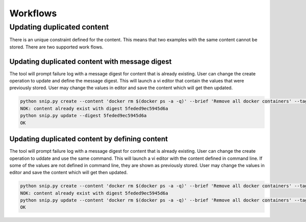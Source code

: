 Workflows
=========

Updating duplicated content
---------------------------

There is an unique constraint defined for the content. This means that two
examples with the same content cannot be stored. There are two supported
work flows.

Updating duplicated content with message digest
~~~~~~~~~~~~~~~~~~~~~~~~~~~~~~~~~~~~~~~~~~~~~~~

The tool will prompt failure log with a message digest for content that is
already existing. User can change the create operation to update and define
the message digest. This will launch a vi editor that contain the values
that were previously stored. User may change the values in editor and save
the content which will get then updated.

.. code:: bash

    python snip.py create --content 'docker rm $(docker ps -a -q)' --brief 'Remove all docker containers' --tags docker,image,cleanup
    NOK: content already exist with digest 5feded9ec5945d6a
    python snip.py update --digest 5feded9ec5945d6a
    OK

Updating duplicated content by defining content
~~~~~~~~~~~~~~~~~~~~~~~~~~~~~~~~~~~~~~~~~~~~~~~

The tool will prompt failure log with a message digest for content that is
already existing. User can change the create operation to uddate and use
the same command. This will launch a vi editor with the content defined
in command line. If some of the values are not defined in command line,
they are shown as previously stored. User may change the values in editor
and save the content which will get then updated.

.. code:: bash

    python snip.py create --content 'docker rm $(docker ps -a -q)' --brief 'Remove all docker containers' --tags docker,image,cleanup
    NOK: content already exist with digest 5feded9ec5945d6a
    python snip.py update --content 'docker rm $(docker ps -a -q)' --brief 'Remove all docker containers' --tags docker,image,cleanup
    OK


